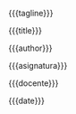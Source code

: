 
#+LATEX_CLASS: article
#+LATEX_CLASS_OPTIONS: [12pt]
#+OPTIONS: \n:nil num:nil toc:nil title:nil

# Ajustar el lenguaje de babel
#+LATEX_HEADER: \usepackage[spanish]{babel}
#+LANGUAGE: es

# Ajustes de la hoja
#+LATEX_HEADER: \usepackage{geometry}
#+LATEX_HEADER: \geometry{ a4paper, left=.75in, right=.75in, top=1in, bottom=1in }

# Cambiar la tipografia 
#+LATEX_HEADER: \renewcommand\familydefault{\sfdefault} 

#+LATEX_HEADER: \usepackage[scaled]{helvet}
#+LATEX_HEADER: \usepackage[T1]{fontenc}

#+LATEX_HEADER: \usepackage{sectsty}
#+LATEX_HEADER: \sectionfont{\normalfont\huge}
#+LATEX_HEADER: \subsectionfont{\normalfont\huge}

# Fancy verbatism
#+LATEX_HEADER: \usepackage{fancyvrb}

# obtener los valores de los matadatos 
#+LATEX_HEADER: \makeatletter

#+BEGIN_EXPORT latex
\begin{titlepage}
\vspace*{0.75in}
\begin{flushleft} 
\sffamily         
\large
#+END_EXPORT

{{{tagline}}}  \\

#+LATEX: \Huge 

{{{title}}} 

#+BEGIN_EXPORT latex
  \\
\vspace{0.25in}
\hline
\vspace{0.25in}
\Large 
#+END_EXPORT


{{{author}}}  \\


#+BEGIN_EXPORT latex
\vspace*{\fill}
\large
\begin{tabular}{ |l|l| }
\hline
Asignatura & 
#+END_EXPORT

{{{asignatura}}} 

#+BEGIN_EXPORT latex
\rule{0pt}{15pt}\\
Docente &
#+END_EXPORT

{{{docente}}} 

#+BEGIN_EXPORT latex
\rule{0pt}{15pt}\\
Fecha & 
#+END_EXPORT

{{{date}}}

#+BEGIN_EXPORT latex
\rule{0pt}{15pt}\\
\hline
\end{tabular} \\
\end{flushleft}
\end{titlepage}
#+END_EXPORT

#+BEGIN_EXPORT latex
\setlength\parindent{0pt}   % eliminar el intentado
\setlength{\parskip}{0.75em}   % expandir el espacio entre párrafos
%\vspace*{0.75in}
#+END_EXPORT
